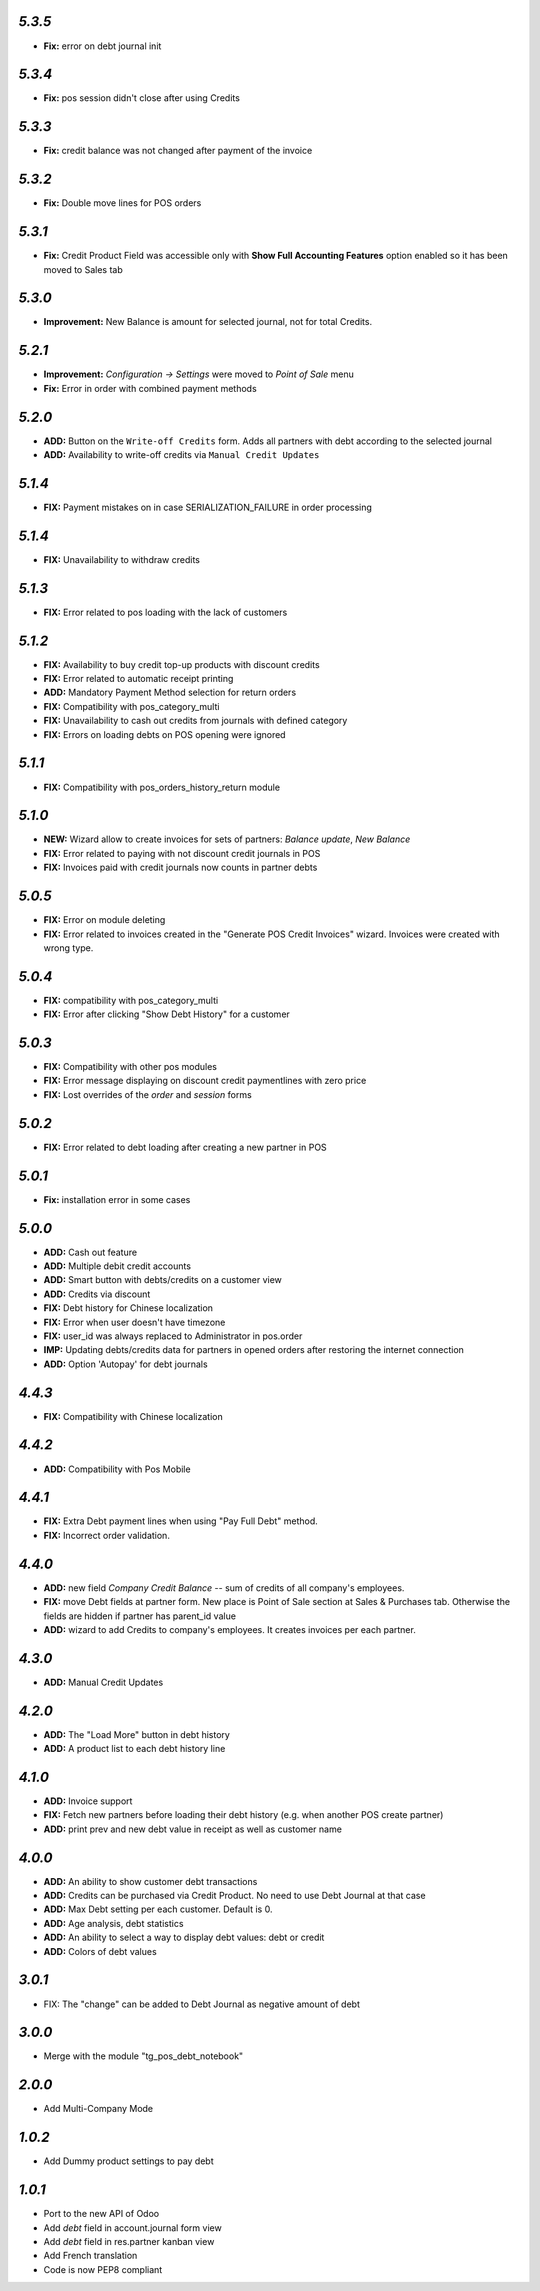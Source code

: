 `5.3.5`
-------

- **Fix:** error on debt journal init

`5.3.4`
-------

- **Fix:** pos session didn't close after using Credits

`5.3.3`
-------

- **Fix:** credit balance was not changed after payment of the invoice

`5.3.2`
-------
- **Fix:** Double move lines for POS orders

`5.3.1`
-------
- **Fix:** Credit Product Field was accessible only with **Show Full Accounting Features** option enabled so it has been moved to Sales tab

`5.3.0`
-------
- **Improvement:** New Balance is amount for selected journal,  not for total Credits.

`5.2.1`
-------

- **Improvement:** `Configuration -> Settings` were moved to `Point of Sale` menu
- **Fix:** Error in order with combined payment methods

`5.2.0`
-------
- **ADD:** Button on the ``Write-off Credits`` form. Adds all partners with debt according to the selected journal
- **ADD:** Availability to write-off credits via ``Manual Credit Updates``

`5.1.4`
-------
- **FIX:** Payment mistakes on in case SERIALIZATION_FAILURE in order processing

`5.1.4`
-------
- **FIX:** Unavailability to withdraw credits

`5.1.3`
-------
- **FIX:** Error related to pos loading with the lack of customers

`5.1.2`
-------
- **FIX:** Availability to buy credit top-up products with discount credits
- **FIX:** Error related to automatic receipt printing
- **ADD:** Mandatory Payment Method selection for return orders
- **FIX:** Compatibility with pos_category_multi
- **FIX:** Unavailability to cash out credits from journals with defined category
- **FIX:** Errors on loading debts on POS opening were ignored

`5.1.1`
-------
- **FIX:** Compatibility with pos_orders_history_return module

`5.1.0`
-------
- **NEW:** Wizard allow to create invoices for sets of partners: `Balance update`, `New Balance`
- **FIX:** Error related to paying with not discount credit journals in POS
- **FIX:** Invoices paid with credit journals now counts in partner debts

`5.0.5`
-------

- **FIX:** Error on module deleting
- **FIX:** Error related to invoices created in the "Generate POS Credit Invoices" wizard. Invoices were created with wrong type.

`5.0.4`
-------

- **FIX:** compatibility with pos_category_multi
- **FIX:** Error after clicking "Show Debt History" for a customer

`5.0.3`
-------

- **FIX:** Compatibility with other pos modules
- **FIX:** Error message displaying on discount credit paymentlines with zero price
- **FIX:** Lost overrides of the `order` and `session` forms

`5.0.2`
-------

- **FIX:** Error related to debt loading after creating a new partner in POS

`5.0.1`
-------

- **Fix:** installation error in some cases

`5.0.0`
-------

- **ADD:** Cash out feature
- **ADD:** Multiple debit credit accounts
- **ADD:** Smart button with debts/credits on a customer view
- **ADD:** Credits via discount
- **FIX:** Debt history for Chinese localization
- **FIX:** Error when user doesn't have timezone
- **FIX:** user_id was always replaced to Administrator in pos.order
- **IMP:** Updating debts/credits data for partners in opened orders after restoring the internet connection
- **ADD:** Option 'Autopay' for debt journals

`4.4.3`
-------

- **FIX:** Compatibility with Chinese localization

`4.4.2`
-------

- **ADD:** Compatibility with Pos Mobile

`4.4.1`
-------

- **FIX:** Extra Debt payment lines when using "Pay Full Debt" method.
- **FIX:** Incorrect order validation.

`4.4.0`
-------

- **ADD:** new field *Company Credit Balance* -- sum of credits of all company's employees.
- **FIX:** move Debt fields at partner form. New place is Point of Sale section at Sales & Purchases tab. Otherwise the fields are hidden if partner has parent_id value
- **ADD:** wizard to add Credits to company's employees. It creates invoices per each partner.

`4.3.0`
-------

- **ADD:** Manual Credit Updates

`4.2.0`
-------

- **ADD:** The "Load More" button in debt history
- **ADD:** A product list to each debt history line

`4.1.0`
-------

- **ADD:** Invoice support
- **FIX:** Fetch new partners before loading their debt history (e.g. when another POS create partner)
- **ADD:** print prev and new debt value in receipt as well as customer name

`4.0.0`
-------

- **ADD:** An ability to show customer debt transactions
- **ADD:** Credits can be purchased via Credit Product. No need to use Debt Journal at that case
- **ADD:** Max Debt setting per each customer. Default is 0.
- **ADD:** Age analysis, debt statistics
- **ADD:** An ability to select a way to display debt values: debt or credit
- **ADD:** Colors of debt values

`3.0.1`
-------

- FIX: The "change" can be added to Debt Journal as negative amount of debt

`3.0.0`
-------

- Merge with the module "tg_pos_debt_notebook"

`2.0.0`
-------

- Add Multi-Company Mode

`1.0.2`
-------

- Add Dummy product settings to pay debt

`1.0.1`
-------

- Port to the new API of Odoo
- Add *debt* field in account.journal form view
- Add *debt* field in res.partner kanban view
- Add French translation
- Code is now PEP8 compliant
